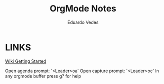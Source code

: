 #+title: OrgMode Notes
#+author: Eduardo Vedes

* LINKS

[[https://github.com/nvim-orgmode/orgmode/wiki/Getting-Started][Wiki Getting Started]]

          
Open agenda prompt: `<Leader>oa`
Open capture prompt: `<Leader>oc`
In any orgmode buffer press g? for help


